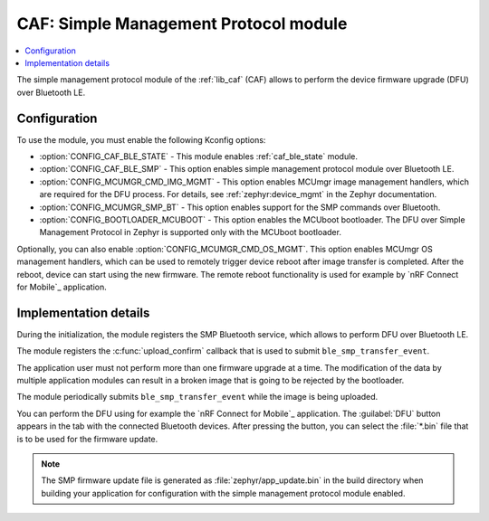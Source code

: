 .. _caf_ble_smp:

CAF: Simple Management Protocol module
######################################

.. contents::
   :local:
   :depth: 2

The |smp| of the :ref:`lib_caf` (CAF) allows to perform the device firmware upgrade (DFU) over Bluetooth LE.

Configuration
*************

To use the module, you must enable the following Kconfig options:

* :option:`CONFIG_CAF_BLE_STATE` - This module enables :ref:`caf_ble_state` module.
* :option:`CONFIG_CAF_BLE_SMP` - This option enables |smp| over Bluetooth LE.
* :option:`CONFIG_MCUMGR_CMD_IMG_MGMT` - This option enables MCUmgr image management handlers, which are required for the DFU process.
  For details, see :ref:`zephyr:device_mgmt` in the Zephyr documentation.
* :option:`CONFIG_MCUMGR_SMP_BT` - This option enables support for the SMP commands over Bluetooth.
* :option:`CONFIG_BOOTLOADER_MCUBOOT` - This option enables the MCUboot bootloader.
  The DFU over Simple Management Protocol in Zephyr is supported only with the MCUboot bootloader.

Optionally, you can also enable :option:`CONFIG_MCUMGR_CMD_OS_MGMT`.
This option enables MCUmgr OS management handlers, which can be used to remotely trigger device reboot after image transfer is completed.
After the reboot, device can start using the new firmware.
The remote reboot functionality is used for example by `nRF Connect for Mobile`_ application.

Implementation details
**********************

During the initialization, the module registers the SMP Bluetooth service, which allows to perform DFU over Bluetooth LE.

The module registers the :c:func:`upload_confirm` callback that is used to submit ``ble_smp_transfer_event``.

The application user must not perform more than one firmware upgrade at a time.
The modification of the data by multiple application modules can result in a broken image that is going to be rejected by the bootloader.

The module periodically submits ``ble_smp_transfer_event`` while the image is being uploaded.

You can perform the DFU using for example the `nRF Connect for Mobile`_ application.
The :guilabel:`DFU` button appears in the tab with the connected Bluetooth devices.
After pressing the button, you can select the :file:`*.bin` file that is to be used for the firmware update.

.. note::
  The SMP firmware update file is generated as :file:`zephyr/app_update.bin` in the build directory when building your application for configuration with the |smp| enabled.

.. |smp| replace:: simple management protocol module
